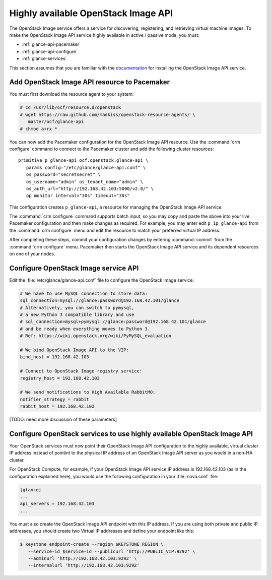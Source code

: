 ====================================
Highly available OpenStack Image API
====================================

The OpenStack Image service offers a service for discovering,
registering, and retrieving virtual machine images.
To make the OpenStack Image API service highly available
in active / passive mode, you must:

- :ref:`glance-api-pacemaker`
- :ref:`glance-api-configure`
- :ref:`glance-services`

This section assumes that you are familiar with the
`documentation
<http://docs.openstack.org/liberty/install-guide-ubuntu/glance.html>`_
for installing the OpenStack Image API service.

.. _glance-api-pacemaker:

Add OpenStack Image API resource to Pacemaker
~~~~~~~~~~~~~~~~~~~~~~~~~~~~~~~~~~~~~~~~~~~~~

You must first download the resource agent to your system:

.. code-block:: console

   # cd /usr/lib/ocf/resource.d/openstack
   # wget https://raw.github.com/madkiss/openstack-resource-agents/ \
      master/ocf/glance-api
   # chmod a+rx *

You can now add the Pacemaker configuration
for the OpenStack Image API resource.
Use the :command:`crm configure` command
to connect to the Pacemaker cluster
and add the following cluster resources:

::

   primitive p_glance-api ocf:openstack:glance-api \
      params config="/etc/glance/glance-api.conf" \
      os_password="secretsecret" \
      os_username="admin" os_tenant_name="admin" \
      os_auth_url="http://192.168.42.103:5000/v2.0/" \
      op monitor interval="30s" timeout="30s"

This configuration creates ``p_glance-api``,
a resource for managing the OpenStack Image API service.

The :command:`crm configure` command  supports batch input,
so you may copy and paste the above into your live Pacemaker configuration
and then make changes as required.
For example, you may enter edit ``p_ip_glance-api``
from the :command:`crm configure` menu
and edit the resource to match your preferred virtual IP address.

After completing these steps,
commit your configuration changes by entering :command:`commit`
from the :command:`crm configure` menu.
Pacemaker then starts the OpenStack Image API service
and its dependent resources on one of your nodes.

.. _glance-api-configure:

Configure OpenStack Image service API
~~~~~~~~~~~~~~~~~~~~~~~~~~~~~~~~~~~~~

Edit the :file:`/etc/glance/glance-api.conf` file
to configure the OpenStack image service:

.. code-block:: ini

   # We have to use MySQL connection to store data:
   sql_connection=mysql://glance:password@192.168.42.101/glance
   # Alternatively, you can switch to pymysql,
   # a new Python 3 compatible library and use
   # sql_connection=mysql+pymysql://glance:password@192.168.42.101/glance
   # and be ready when everything moves to Python 3.
   # Ref: https://wiki.openstack.org/wiki/PyMySQL_evaluation

   # We bind OpenStack Image API to the VIP:
   bind_host = 192.168.42.103

   # Connect to OpenStack Image registry service:
   registry_host = 192.168.42.103

   # We send notifications to High Available RabbitMQ:
   notifier_strategy = rabbit
   rabbit_host = 192.168.42.102

[TODO: need more discussion of these parameters]

.. _glance-services:

Configure OpenStack services to use highly available OpenStack Image API
~~~~~~~~~~~~~~~~~~~~~~~~~~~~~~~~~~~~~~~~~~~~~~~~~~~~~~~~~~~~~~~~~~~~~~~~

Your OpenStack services must now point
their OpenStack Image API configuration to the highly available,
virtual cluster IP address
instead of pointint to the physical IP address
of an OpenStack Image API server
as you would in a non-HA cluster.

For OpenStack Compute, for example,
if your OpenStack Image API service IP address is 192.168.42.103
(as in the configuration explained here),
you would use the following configuration in your :file:`nova.conf` file:

.. code-block:: ini

   [glance]
   ...
   api_servers = 192.168.42.103
   ...


You must also create the OpenStack Image API endpoint with this IP address.
If you are using both private and public IP addresses,
you should create two Virtual IP addresses
and define your endpoint like this:

.. code-block:: console

   $ keystone endpoint-create --region $KEYSTONE_REGION \
      --service-id $service-id --publicurl 'http://PUBLIC_VIP:9292' \
      --adminurl 'http://192.168.42.103:9292' \
      --internalurl 'http://192.168.42.103:9292'


